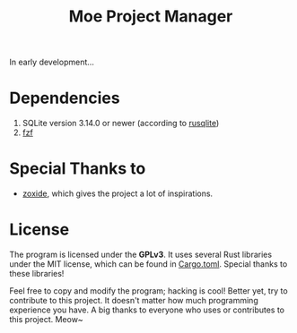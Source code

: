 #+title: Moe Project Manager 

In early development...

* Dependencies
 1. SQLite version 3.14.0 or newer (according to [[https://github.com/rusqlite/rusqlite][rusqlite]])
 2. [[https://github.com/junegunn/fzf][fzf]]

* Special Thanks to
- [[https://github.com/ajeetdsouza/zoxide][zoxide]], which gives the project a lot of inspirations.

* License
The program is licensed under the *GPLv3*. It uses several Rust libraries under the MIT license, which can be found in [[./Cargo.toml][Cargo.toml]]. Special thanks to these libraries!

Feel free to copy and modify the program; hacking is cool! Better yet, try to contribute to this project. It doesn't matter how much programming experience you have. A big thanks to everyone who uses or contributes to this project. Meow~
